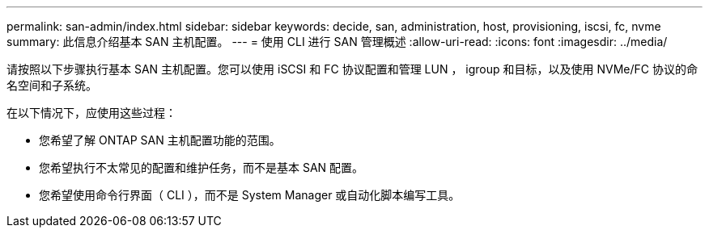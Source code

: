 ---
permalink: san-admin/index.html 
sidebar: sidebar 
keywords: decide, san, administration, host, provisioning, iscsi, fc, nvme 
summary: 此信息介绍基本 SAN 主机配置。 
---
= 使用 CLI 进行 SAN 管理概述
:allow-uri-read: 
:icons: font
:imagesdir: ../media/


[role="lead"]
请按照以下步骤执行基本 SAN 主机配置。您可以使用 iSCSI 和 FC 协议配置和管理 LUN ， igroup 和目标，以及使用 NVMe/FC 协议的命名空间和子系统。

在以下情况下，应使用这些过程：

* 您希望了解 ONTAP SAN 主机配置功能的范围。
* 您希望执行不太常见的配置和维护任务，而不是基本 SAN 配置。
* 您希望使用命令行界面（ CLI ），而不是 System Manager 或自动化脚本编写工具。

